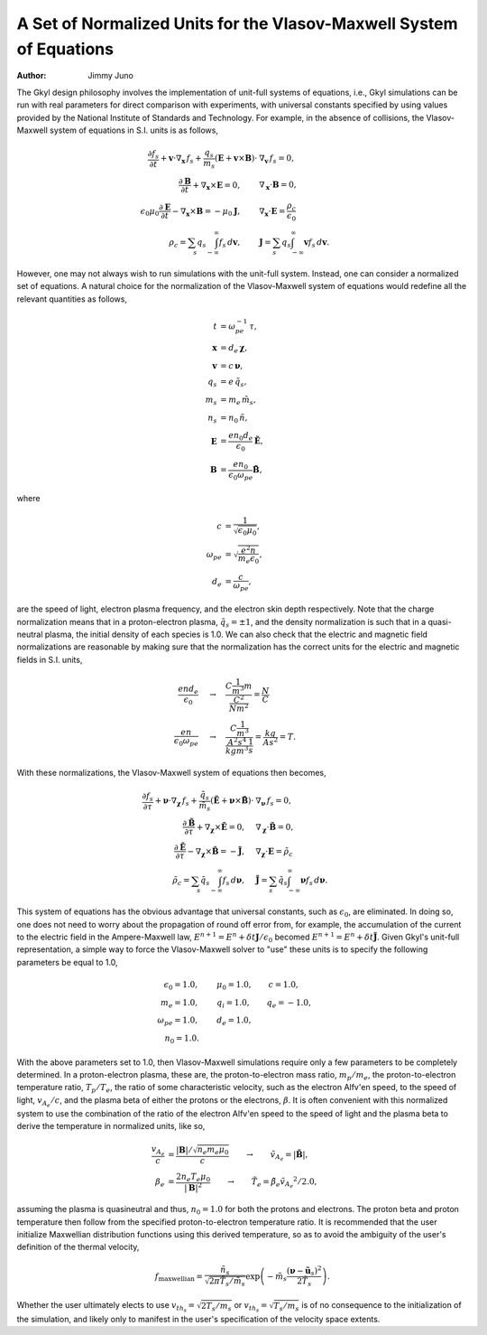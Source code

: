 A Set of Normalized Units for the Vlasov-Maxwell System of Equations
++++++++++++++++++++++++++++++++++++++++++++++++++++++++++++++++++++

:Author: Jimmy Juno

The Gkyl design philosophy involves the implementation of unit-full systems of equations, i.e., Gkyl simulations can be run with real parameters for direct comparison with experiments, with universal constants specified by using values provided by the National Institute of Standards and Technology. For example, in the absence of collisions, the Vlasov-Maxwell system of equations in S.I. units is as follows,

.. math::

   \frac{\partial f_s}{\partial t} + \mathbf{v} \cdot \nabla_{\mathbf{x}} \thinspace f_s + \frac{q_s}{m_s} (\mathbf{E} + \mathbf{v} \times \mathbf{B}) \cdot & \nabla_{\mathbf{v}} \thinspace f_s= 0, \\
   \frac{\partial \mathbf{B}}{\partial t} + \nabla_{\mathbf{x}} \times \mathbf{E} = 0, \qquad & \nabla_{\mathbf{x}} \cdot \mathbf{B} = 0, \\
   \epsilon_0\mu_0\frac{\partial \mathbf{E}}{\partial t} - \nabla_{\mathbf{x}} \times \mathbf{B} = -\mu_0 \mathbf{J}, \qquad &  \nabla_{\mathbf{x}} \cdot \mathbf{E} = \frac{\rho_c}{\epsilon_0} \\
   \rho_c = \sum_s q_s \int_{-\infty}^{\infty} f_s \thinspace d\mathbf{v}, \qquad & \mathbf{J} = \sum_s q_s \int_{-\infty}^{\infty} \mathbf{v} f_s \thinspace d\mathbf{v}.

However, one may not always wish to run simulations with the unit-full system. Instead, one can consider a normalized set of equations. A natural choice for the normalization of the Vlasov-Maxwell system of equations would redefine all the relevant quantities as follows,

.. math::

   t & = \omega_{pe}^{-1} \thinspace \tau, \\
   \mathbf{x} & = d_e \thinspace \boldsymbol \chi, \\
   \mathbf{v} & = c \thinspace \boldsymbol \nu, \\
   q_s & = e \thinspace \tilde{q_s}, \\
   m_s & = m_e \thinspace \tilde{m_s}, \\
   n_s & = n_0 \thinspace \tilde{n}, \\
   \mathbf{E} & = \frac{e n_0 d_e}{\epsilon_0} \tilde{\mathbf{E}}, \\
   \mathbf{B} & = \frac{e n_0}{\epsilon_0 \omega_{pe}} \tilde{\mathbf{B}},

where

.. math::

   c & = \frac{1}{\sqrt{\epsilon_0 \mu_0}}, \\
   \omega_{pe} & = \sqrt{\frac{e^2 n}{m_e \epsilon_0}}, \\
   d_e & = \frac{c}{\omega_{pe}},

are the speed of light, electron plasma frequency, and the electron skin depth respectively. Note that the charge normalization means that in a proton-electron plasma, :math:`\tilde{q}_s = \pm 1`, and the density normalization is such that in a quasi-neutral plasma, the initial density of each species is 1.0. We can also check that the electric and magnetic field normalizations are reasonable by making sure that the normalization has the correct units for the electric and magnetic fields in S.I. units, 

.. math::

   \frac{e n d_e}{\epsilon_0} & \quad \rightarrow \quad \frac{C \frac{1}{m^3} m}{\frac{C^2}{N m^2}} = \frac{N}{C} \\
   \frac{e n}{\epsilon_0 \omega_{pe}} & \quad \rightarrow \quad \frac{C \frac{1}{m^3}}{\frac{A^2 s^4}{kg m^3} \frac{1}{s}} = \frac{kg}{A s^2} = T.

With these normalizations, the Vlasov-Maxwell system of equations then becomes,

.. math::

   \frac{\partial f_s}{\partial \tau} + \boldsymbol \nu \cdot \nabla_{\boldsymbol \chi} \thinspace f_s + \frac{\tilde{q}_s}{\tilde{m}_s} (\tilde{\mathbf{E}} + \boldsymbol \nu \times \tilde{\mathbf{B}}) \cdot & \nabla_{\boldsymbol \nu} \thinspace f_s= 0, \\
   \frac{\partial \tilde{\mathbf{B}}}{\partial \tau} + \nabla_{\boldsymbol \chi} \times \tilde{\mathbf{E}} = 0, \quad & \nabla_{\boldsymbol \chi} \cdot \tilde{\mathbf{B}} = 0, \\
   \frac{\partial \tilde{\mathbf{E}}}{\partial \tau} - \nabla_{\boldsymbol \chi} \times \tilde{\mathbf{B}} = -\tilde{\mathbf{J}}, \quad &  \nabla_{\boldsymbol \chi} \cdot \mathbf{E} = \tilde{\rho_c} \\
   \tilde{\rho_c} = \sum_s \tilde{q}_s \int_{-\infty}^{\infty} f_s \thinspace d\boldsymbol \nu, \quad & \tilde{\mathbf{J}} = \sum_s \tilde{q}_s \int_{-\infty}^{\infty} \boldsymbol \nu f_s \thinspace d\boldsymbol \nu.

This system of equations has the obvious advantage that universal constants, such as :math:`\epsilon_0`, are eliminated. In doing so, one does not need to worry about the propagation of round off error from, for example, the accumulation of the current to the electric field in the Ampere-Maxwell law, :math:`E^{n+1} = E^{n} + \delta t \mathbf{J}/\epsilon_0` becomed :math:`E^{n+1} = E^{n} + \delta t \tilde{\mathbf{J}}`. Given Gkyl's unit-full representation, a simple way to force the Vlasov-Maxwell solver to "use" these units is to specify the following parameters be equal to 1.0,

.. math::

   \epsilon_0 = 1.0, & \qquad \mu_0 = 1.0, \qquad c = 1.0, \\
   m_e = 1.0, & \qquad q_i = 1.0, \qquad q_e = -1.0, \\
   \omega_{pe} = 1.0, & \qquad d_e = 1.0, \\
   n_0 = 1.0. &

With the above parameters set to 1.0, then Vlasov-Maxwell simulations require only a few parameters to be completely determined. In a proton-electron plasma, these are, the proton-to-electron mass ratio, :math:`m_p/m_e`, the proton-to-electron temperature ratio, :math:`T_p/T_e`, the ratio of some characteristic velocity, such as the electron Alfv\'en speed, to the speed of light, :math:`v_{A_e}/c`, and the plasma beta of either the protons or the electrons, :math:`\beta`. It is often convenient with this normalized system to use the combination of the ratio of the electron  Alfv\'en speed to the speed of light and the plasma beta to derive the temperature in normalized units, like so,

.. math::

   \frac{v_{A_e}}{c} & = \frac{|\mathbf{B}|/\sqrt{n_e m_e \mu_0}}{c} \qquad \rightarrow \qquad \tilde{v_{A_e}} = |\tilde{\mathbf{B}}|, \\
   \beta_e & = \frac{ 2 n_e T_e \mu_0}{|\mathbf{B}|^2} \qquad \rightarrow \qquad \tilde{T_e} = \tilde{\beta_e} \tilde{v_{A_e}}^2/2.0,

assuming the plasma is quasineutral and thus, :math:`n_0 = 1.0` for both the protons and electrons. The proton beta and proton temperature then follow from the specified proton-to-electron temperature ratio. It is recommended that the user initialize Maxwellian distribution functions using this derived temperature, so as to avoid the ambiguity of the user's definition of the thermal velocity,

.. math::

   f_{\textrm{maxwellian}} = \frac{\tilde{n_s}}{\sqrt{2 \pi \tilde{T_s}/\tilde{m_s}}} \exp \left (-\tilde{m_s} \frac{(\boldsymbol\nu - \tilde{\mathbf{u}_s})^2}{2 \tilde{T_s}} \right ).

Whether the user ultimately elects to use :math:`v_{th_s} = \sqrt{2 T_s/m_s}` or :math:`v_{th_s} = \sqrt{T_s/m_s}` is of no consequence to the initialization of the simulation, and likely only to manifest in the user's specification of the velocity space extents. 
